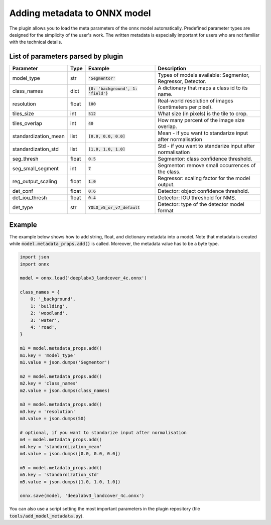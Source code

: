 Adding metadata to ONNX model
=============================

The plugin allows you to load the meta parameters of the onnx model automatically. Predefined parameter types are designed for the simplicity of the user's work. The written metadata is especially important for users who are not familiar with the technical details.


===================================
List of parameters parsed by plugin
===================================

+----------------------+-------+---------------------------------------+-------------------------------------------------------------+
| Parameter            |  Type |            Example                    | Description                                                 |
+======================+=======+=======================================+=============================================================+
| model_type           |  str  |   :code:`'Segmentor'`                 | Types of models available: Segmentor, Regressor, Detector.  |
+----------------------+-------+---------------------------------------+-------------------------------------------------------------+
| class_names          |  dict | :code:`{0: 'background', 1: 'field'}` | A dictionary that maps a class id to its name.              |
+----------------------+-------+---------------------------------------+-------------------------------------------------------------+
| resolution           | float |        :code:`100`                    | Real-world resolution of images (centimeters per pixel).    |
+----------------------+-------+---------------------------------------+-------------------------------------------------------------+
| tiles_size           |  int  |        :code:`512`                    | What size (in pixels) is the tile to crop.                  |
+----------------------+-------+---------------------------------------+-------------------------------------------------------------+
| tiles_overlap        |  int  |         :code:`40`                    | How many percent of the image size overlap.                 |
+----------------------+-------+---------------------------------------+-------------------------------------------------------------+
| standardization_mean |  list |         :code:`[0.0, 0.0, 0.0]`       | Mean - if you want to standarize input after normalisation  |
+----------------------+-------+---------------------------------------+-------------------------------------------------------------+
| standardization_std  |  list |         :code:`[1.0, 1.0, 1.0]`       | Std - if you want to standarize input after normalisation   |
+----------------------+-------+---------------------------------------+-------------------------------------------------------------+
| seg_thresh           | float |       :code:`0.5`                     | Segmentor: class confidence threshold.                      |
+----------------------+-------+---------------------------------------+-------------------------------------------------------------+
| seg_small_segment    |  int  |       :code:`7`                       | Segmentor: remove small occurrences of the class.           |
+----------------------+-------+---------------------------------------+-------------------------------------------------------------+
| reg_output_scaling   | float |       :code:`1.0`                     | Regressor: scaling factor for the model output.             |
+----------------------+-------+---------------------------------------+-------------------------------------------------------------+
| det_conf             | float |       :code:`0.6`                     | Detector: object confidence threshold.                      |
+----------------------+-------+---------------------------------------+-------------------------------------------------------------+
| det_iou_thresh       | float |       :code:`0.4`                     | Detector: IOU threshold for NMS.                            |
+----------------------+-------+---------------------------------------+-------------------------------------------------------------+
| det_type             | str   |       :code:`YOLO_v5_or_v7_default`   | Detector: type of the detector model format                 |
+----------------------+-------+---------------------------------------+-------------------------------------------------------------+

=======
Example
=======

The example below shows how to add string, float, and dictionary metadata into a model. Note that metadata is created while :code:`model.metadata_props.add()` is called. Moreover, the metadata value has to be a byte type.

.. code-block::

    import json
    import onnx

    model = onnx.load('deeplabv3_landcover_4c.onnx')

    class_names = {
        0: '_background',
        1: 'building',
        2: 'woodland',
        3: 'water',
        4: 'road',
    }

    m1 = model.metadata_props.add()
    m1.key = 'model_type'
    m1.value = json.dumps('Segmentor')

    m2 = model.metadata_props.add()
    m2.key = 'class_names'
    m2.value = json.dumps(class_names)

    m3 = model.metadata_props.add()
    m3.key = 'resolution'
    m3.value = json.dumps(50)

    # optional, if you want to standarize input after normalisation
    m4 = model.metadata_props.add()
    m4.key = 'standardization_mean'
    m4.value = json.dumps([0.0, 0.0, 0.0])

    m5 = model.metadata_props.add()
    m5.key = 'standardization_std'
    m5.value = json.dumps([1.0, 1.0, 1.0])

    onnx.save(model, 'deeplabv3_landcover_4c.onnx')


You can also use a script setting the most important parameters in the plugin repository (file :code:`tools/add_model_metadata.py`).
